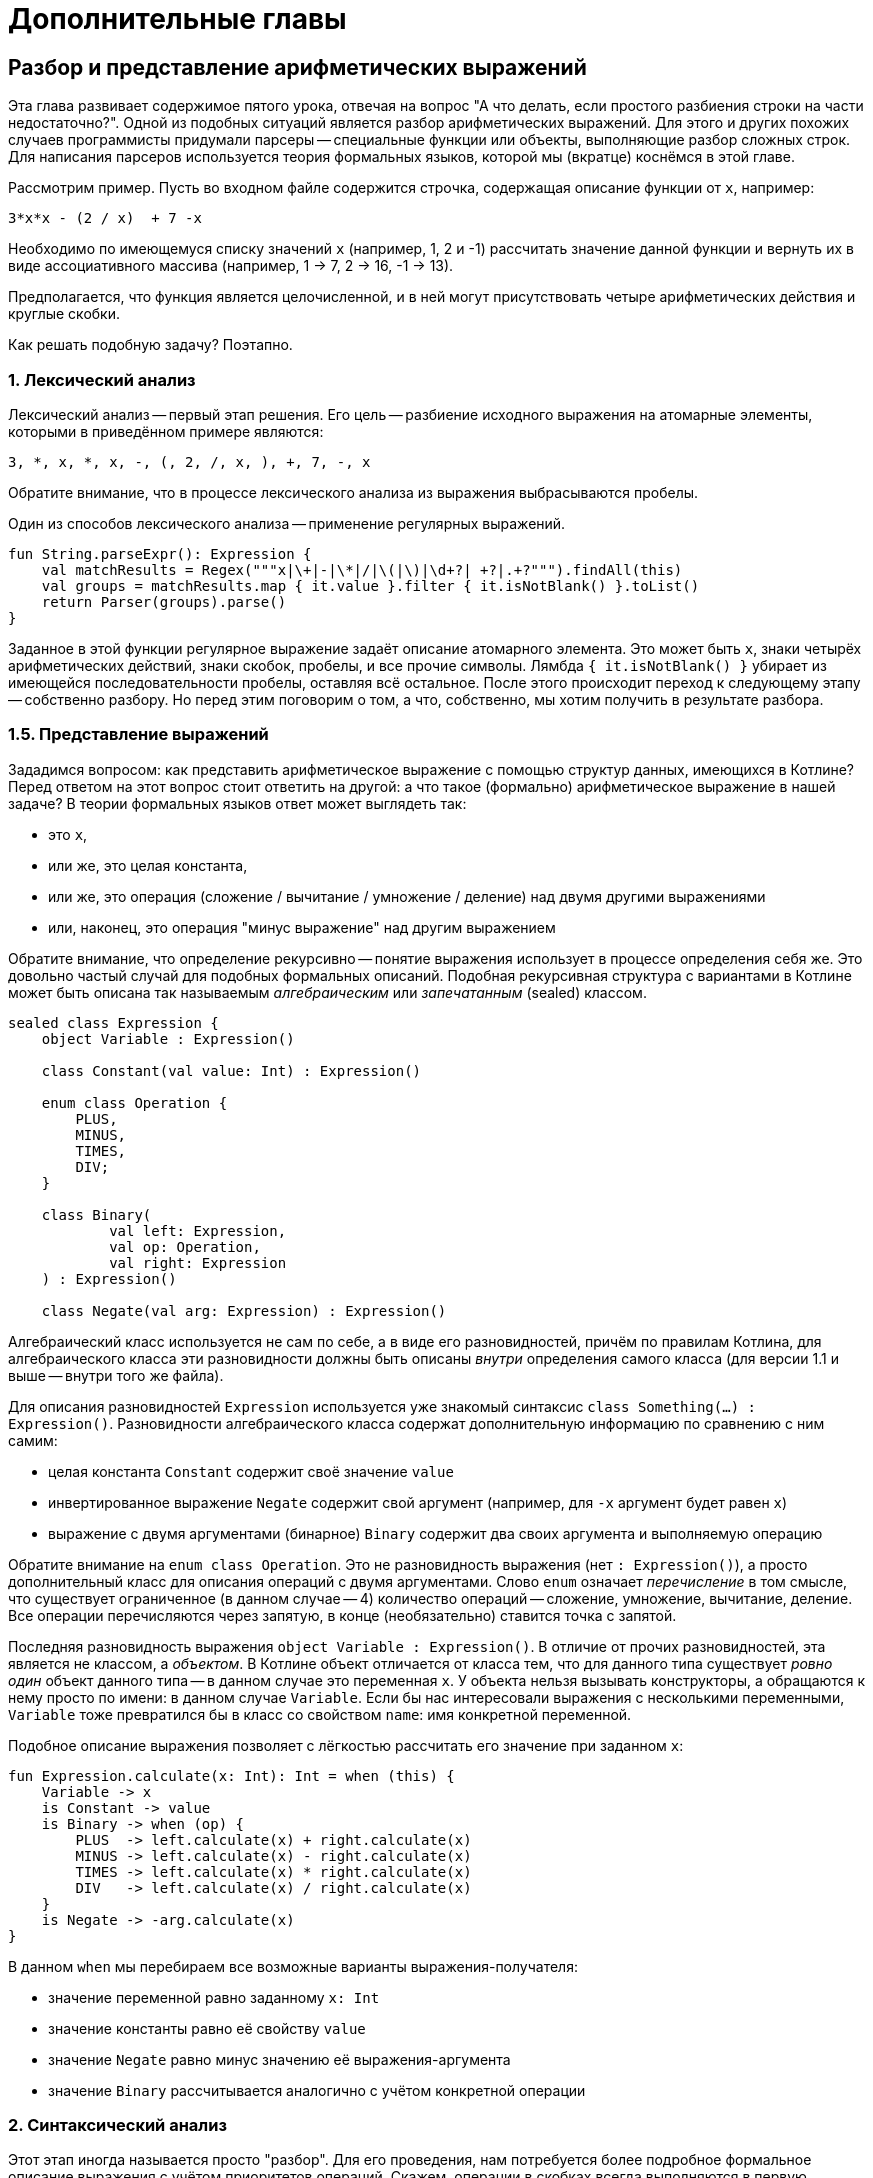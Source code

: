 = Дополнительные главы

== Разбор и представление арифметических выражений

Эта глава развивает содержимое пятого урока,
отвечая на вопрос "А что делать, если простого разбиения строки на части недостаточно?".
Одной из подобных ситуаций является разбор арифметических выражений.
Для этого и других похожих случаев программисты придумали парсеры --
специальные функции или объекты, выполняющие разбор сложных строк.
Для написания парсеров используется теория формальных языков,
которой мы (вкратце) коснёмся в этой главе.

Рассмотрим пример.
Пусть во входном файле содержится строчка, содержащая описание функции от `x`, например:

[source]
----
3*x*x - (2 / x)  + 7 -x
----

Необходимо по имеющемуся списку значений `x` (например, 1, 2 и -1)
рассчитать значение данной функции и вернуть их в виде ассоциативного массива
(например, 1 -> 7, 2 -> 16, -1 -> 13).

Предполагается, что функция является целочисленной,
и в ней могут присутствовать четыре арифметических действия и круглые скобки.

Как решать подобную задачу? Поэтапно.

=== 1. Лексический анализ

Лексический анализ -- первый этап решения.
Его цель -- разбиение исходного выражения на атомарные элементы,
которыми в приведённом примере являются:

[source]
----
3, *, x, *, x, -, (, 2, /, x, ), +, 7, -, x
----

Обратите внимание, что в процессе лексического анализа из выражения выбрасываются пробелы.

Один из способов лексического анализа -- применение регулярных выражений.

[source,kotlin]
----
fun String.parseExpr(): Expression {
    val matchResults = Regex("""x|\+|-|\*|/|\(|\)|\d+?| +?|.+?""").findAll(this)
    val groups = matchResults.map { it.value }.filter { it.isNotBlank() }.toList()
    return Parser(groups).parse()
}
----

Заданное в этой функции регулярное выражение задаёт описание атомарного элемента.
Это может быть `x`, знаки четырёх арифметических действий, знаки скобок,
пробелы, и все прочие символы.
Лямбда `{ it.isNotBlank() }` убирает из имеющейся последовательности пробелы,
оставляя всё остальное.
После этого происходит переход к следующему этапу -- собственно разбору.
Но перед этим поговорим о том, а что, собственно, мы хотим получить в результате разбора.

=== 1.5. Представление выражений

Зададимся вопросом: как представить арифметическое выражение
с помощью структур данных, имеющихся в Котлине?
Перед ответом на этот вопрос стоит ответить на другой:
а что такое (формально) арифметическое выражение в нашей задаче?
В теории формальных языков ответ может выглядеть так:

* это `x`,
* или же, это целая константа,
* или же, это операция (сложение / вычитание / умножение / деление) над двумя другими выражениями
* или, наконец, это операция "минус выражение" над другим выражением

Обратите внимание, что определение рекурсивно -- понятие выражения использует в процессе определения себя же.
Это довольно частый случай для подобных формальных описаний.
Подобная рекурсивная структура с вариантами в Котлине может быть описана
так называемым __алгебраическим__ или __запечатанным__ (sealed) классом.

[source,kotlin]
----
sealed class Expression {
    object Variable : Expression()

    class Constant(val value: Int) : Expression()

    enum class Operation {
        PLUS,
        MINUS,
        TIMES,
        DIV;
    }

    class Binary(
            val left: Expression,
            val op: Operation,
            val right: Expression
    ) : Expression()

    class Negate(val arg: Expression) : Expression()
----

Алгебраический класс используется не сам по себе, а в виде его разновидностей,
причём по правилам Котлина, для алгебраического класса эти разновидности должны быть описаны
__внутри__ определения самого класса (для версии 1.1 и выше -- внутри того же файла).

Для описания разновидностей `Expression` используется уже знакомый синтаксис `class Something(...) : Expression()`.
Разновидности алгебраического класса содержат дополнительную информацию по сравнению с ним самим:

* целая константа `Constant` содержит своё значение `value`
* инвертированное выражение `Negate` содержит свой аргумент (например, для `-x` аргумент будет равен `x`)
* выражение с двумя аргументами (бинарное) `Binary` содержит два своих аргумента и выполняемую операцию

Обратите внимание на `enum class Operation`.
Это не разновидность выражения (нет `: Expression()`),
а просто дополнительный класс для описания операций с двумя аргументами.
Слово `enum` означает __перечисление__ в том смысле, что существует ограниченное (в данном случае -- 4)
количество операций -- сложение, умножение, вычитание, деление.
Все операции перечисляются через запятую, в конце (необязательно) ставится точка с запятой.

Последняя разновидность выражения `object Variable : Expression()`.
В отличие от прочих разновидностей, эта является не классом, а __объектом__.
В Котлине объект отличается от класса тем,
что для данного типа существует __ровно один__ объект данного типа -- в данном случае это переменная `x`.
У объекта нельзя вызывать конструкторы, а обращаются к нему просто по имени: в данном случае `Variable`.
Если бы нас интересовали выражения с несколькими переменными,
`Variable` тоже превратился бы в класс со свойством `name`: имя конкретной переменной.

Подобное описание выражения позволяет с лёгкостью рассчитать его значение при заданном `x`:

[source,kotlin]
----
fun Expression.calculate(x: Int): Int = when (this) {
    Variable -> x
    is Constant -> value
    is Binary -> when (op) {
        PLUS  -> left.calculate(x) + right.calculate(x)
        MINUS -> left.calculate(x) - right.calculate(x)
        TIMES -> left.calculate(x) * right.calculate(x)
        DIV   -> left.calculate(x) / right.calculate(x)
    }
    is Negate -> -arg.calculate(x)
}
----

В данном `when` мы перебираем все возможные варианты выражения-получателя:

* значение переменной равно заданному `x: Int`
* значение константы равно её свойству `value`
* значение `Negate` равно минус значению её выражения-аргумента
* значение `Binary` рассчитывается аналогично с учётом конкретной операции

=== 2. Синтаксический анализ

Этот этап иногда называется просто "разбор".
Для его проведения, нам потребуется более подробное формальное описание выражения с учётом приоритетов операций.
Скажем, операции в скобках всегда выполняются в первую очередь,
умножение и деление -- во вторую, сложение и вычитание -- в третью.
На основе этого описания можно составить __формальную грамматику__ выражения, выглядящую примерно так:

* ВЫРАЖЕНИЕ ::= СЛАГАЕМОЕ +|- СЛАГАЕМОЕ +|- ... +|- СЛАГАЕМОЕ
* СЛАГАЕМОЕ ::= МНОЖИТЕЛЬ *|/ МНОЖИТЕЛЬ *|/ ... *|/ МНОЖИТЕЛЬ
* МНОЖИТЕЛЬ ::= (ВЫРАЖЕНИЕ) | -ВЫРАЖЕНИЕ | КОНСТАНТА | ПЕРЕМЕННАЯ

То есть, выражение может включать в себя любое (в том числе одно) число слагаемых,
разделённых операторами "плюс" и "минус".
Слагаемое, в свою очередь, может включать в себя любое (в том числе одно) число множителей,
разделённых операторами "умножить" и "разделить".
Наконец, множитель -- это выражение в скобках, или с минусом впереди, или константа, или переменная.

Знак `::=` в этом определении приближённо означает "состоит из", то есть, мы описываем одно понятие через другие.
А сама по себе формальная грамматика позволяет определить, является ли заданная строка выражением,
а также разобраться, из каких частей это выражение состоит. Например:

[source,kotlin]
----
class Parser(val groups: List<String>) {
    var pos = 0

    fun parse(): Expression {
        val result = parseExpression()
        if (pos < groups.size) {
            throw IllegalStateException("Unexpected expression remainder: ${groups.subList(pos, groups.size)}")
        }
        return result
    }

    private fun parseExpression(): Expression {
        var left = parseItem()
        while (pos < groups.size) {
            val op = operationMap[groups[pos]]
            when (op) {
                PLUS, MINUS -> {
                    pos++
                    val right = parseItem()
                    left = Expression.Binary(left, op, right)
                }
                else -> return left
            }
        }
        return left
    }

    val operationMap = mapOf("+" to PLUS, "-" to MINUS, "*" to TIMES, "/" to DIV)

    // ...
}
----

Данный класс `Parser` (разборщик, или просто парсер) имеет свойство `groups` -- список атомарных частей строки,
полученный при лексическом анализе, а также изменяемое свойство `pos` --
оно указывает, до какой из частей мы дошли в процессе разбора.
Его функция `parse` осуществляет разбор всего выражения и проверяет,
что была разобрана вся найденная строка и не осталось ничего в хвосте.

Функция `parseExpression` соответствует определению выражения из грамматики.
В соответствии с определением она разбирает первое слагаемое `parseItem`,
затем, если найден плюс или минус -- второе, и составляет из них `Expression.Binary`.
При наличии следующего плюса или минуса процедура повторяется.
Для преобразования обозначения операции в объект перечисления `Operation` используется отображение `operationMap`.

Результат функции `parseExpression`, как и других функций разбора -- `Expression`,
то есть любая из описанных нами выше разновидностей алгебраического типа `Expression`.

Аналогичным образом устроена функция `parseItem`.
Она соответствует определению слагаемого, для разбора множителей использует `parseFactor`,
и в качестве разделителей ищет знаки умножения и деления:

[source,kotlin]
----
class Parser(val groups: List<String>) {
    var pos = 0

    // ...

    private fun parseItem(): Expression {
        var left = parseFactor()
        while (pos < groups.size) {
            val op = operationMap[groups[pos]]
            when (op) {
                TIMES, DIV -> {
                    pos++
                    val right = parseFactor()
                    left = Expression.Binary(left, op, right)
                }
                else -> return left
            }
        }
        return left
    }
----

Наконец, разбор множителя `parseFactor` анализирует один из четырёх вариантов:
выражение в скобках, выражение с минусом, константа, переменная.

[source,kotlin]
----
class Parser(val groups: List<String>) {
    var pos = 0

    // ...
    private fun parseFactor(): Expression =
            if (pos >= groups.size) throw IllegalStateException("Unexpected expression end")
            else {
                val group = groups[pos++]
                when (group) {
                    "x" -> Expression.Variable
                    "-" -> Expression.Negate(parseFactor())
                    "(" -> {
                        val arg = parseExpression()
                        val next = groups[pos++]
                        if (next == ")") arg
                        else throw IllegalStateException(") expected instead of $next")
                    }
                    else -> Expression.Constant(group.toInt())
                }
            }
}
----
